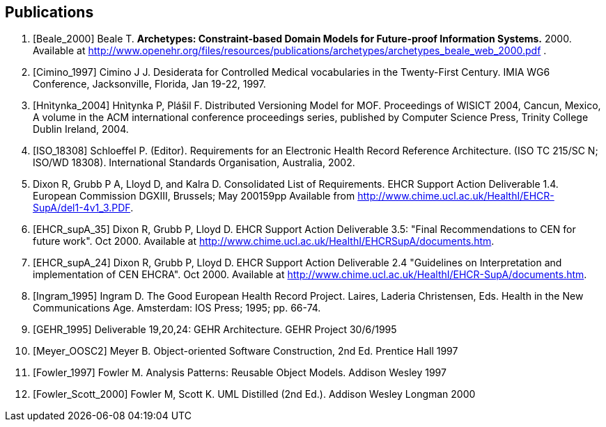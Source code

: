 == Publications

[bibliography]
. [[[Beale_2000]]] Beale T. *Archetypes: Constraint-based Domain Models for Future-proof Information Systems.* 2000.  Available at http://www.openehr.org/files/resources/publications/archetypes/archetypes_beale_web_2000.pdf .
. [[[Cimino_1997]]] Cimino J J. Desiderata for Controlled Medical vocabularies in the Twenty-First Century. IMIA WG6 Conference, Jacksonville, Florida, Jan 19-22, 1997.
. [[[Hnìtynka_2004]]] Hnìtynka P, Plášil F. Distributed Versioning Model for MOF. Proceedings of WISICT 2004, Cancun, Mexico, A volume in the ACM international conference proceedings series, published by Computer Science Press, Trinity College Dublin Ireland, 2004.
. [[[ISO_18308]]] Schloeffel P. (Editor). Requirements for an Electronic Health Record Reference Architecture. (ISO TC 215/SC N; ISO/WD 18308). International Standards Organisation, Australia, 2002.
. Dixon R, Grubb P A, Lloyd D, and Kalra D. Consolidated List of Requirements. EHCR Support Action Deliverable 1.4. European Commission DGXIII, Brussels; May 200159pp Available from http://www.chime.ucl.ac.uk/HealthI/EHCR-SupA/del1-4v1_3.PDF.
. [[[EHCR_supA_35]]] Dixon R, Grubb P, Lloyd D. EHCR Support Action Deliverable 3.5: "Final Recommendations to CEN for future work". Oct 2000. Available at http://www.chime.ucl.ac.uk/HealthI/EHCRSupA/documents.htm.
. [[[EHCR_supA_24]]] Dixon R, Grubb P, Lloyd D. EHCR Support Action Deliverable 2.4 "Guidelines on Interpretation and implementation of CEN EHCRA". Oct 2000. Available at http://www.chime.ucl.ac.uk/HealthI/EHCR-SupA/documents.htm.
. [[[Ingram_1995]]] Ingram D. The Good European Health Record Project. Laires, Laderia Christensen, Eds. Health in the New Communications Age. Amsterdam: IOS Press; 1995; pp. 66-74.
. [[[GEHR_1995]]] Deliverable 19,20,24: GEHR Architecture. GEHR Project 30/6/1995
. [[[Meyer_OOSC2]]] Meyer B. Object-oriented Software Construction, 2nd Ed. Prentice Hall 1997
. [[[Fowler_1997]]] Fowler M. Analysis Patterns: Reusable Object Models. Addison Wesley 1997
. [[[Fowler_Scott_2000]]] Fowler M, Scott K. UML Distilled (2nd Ed.). Addison Wesley Longman 2000